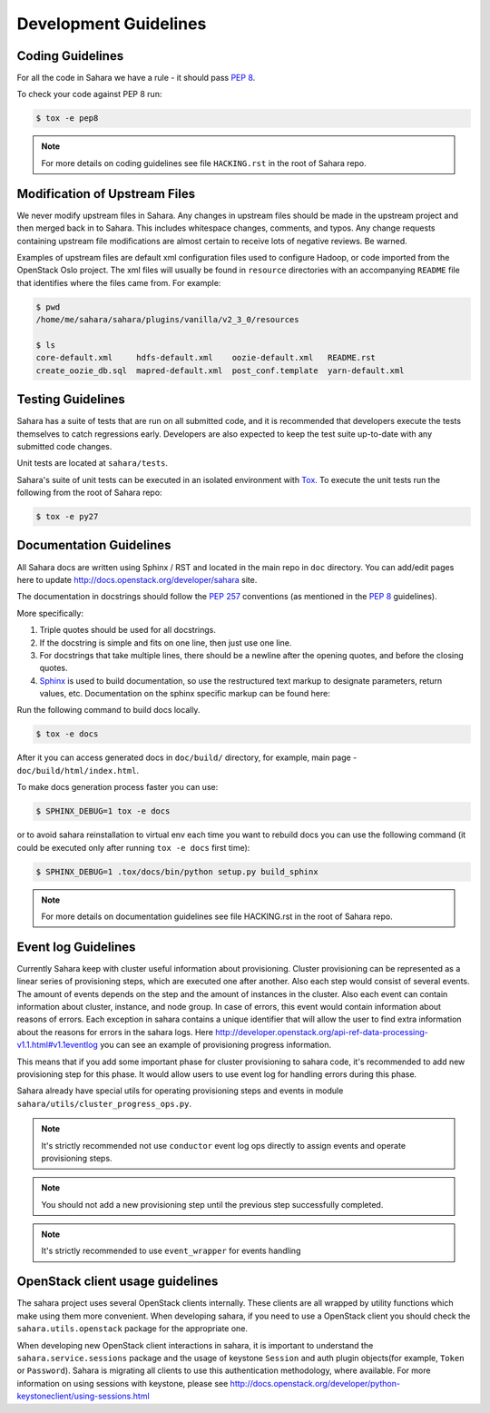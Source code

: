 Development Guidelines
======================

Coding Guidelines
-----------------

For all the code in Sahara we have a rule - it should pass `PEP 8`_.

To check your code against PEP 8 run:

.. sourcecode:: console

    $ tox -e pep8

.. note::
  For more details on coding guidelines see file ``HACKING.rst`` in the root
  of Sahara repo.

Modification of Upstream Files
------------------------------

We never modify upstream files in Sahara. Any changes in upstream files should be made
in the upstream project and then merged back in to Sahara.  This includes whitespace
changes, comments, and typos. Any change requests containing upstream file modifications
are almost certain to receive lots of negative reviews.  Be warned.

Examples of upstream files are default xml configuration files used to configure Hadoop, or
code imported from the OpenStack Oslo project. The xml files will usually be found in
``resource`` directories with an accompanying ``README`` file that identifies where the
files came from.  For example:

.. sourcecode:: console

  $ pwd
  /home/me/sahara/sahara/plugins/vanilla/v2_3_0/resources

  $ ls
  core-default.xml     hdfs-default.xml    oozie-default.xml   README.rst
  create_oozie_db.sql  mapred-default.xml  post_conf.template  yarn-default.xml
..

Testing Guidelines
------------------

Sahara has a suite of tests that are run on all submitted code,
and it is recommended that developers execute the tests themselves to
catch regressions early.  Developers are also expected to keep the
test suite up-to-date with any submitted code changes.

Unit tests are located at ``sahara/tests``.

Sahara's suite of unit tests can be executed in an isolated environment
with `Tox`_. To execute the unit tests run the following from the root of
Sahara repo:

.. sourcecode:: console

    $ tox -e py27


Documentation Guidelines
------------------------

All Sahara docs are written using Sphinx / RST and located in the main repo
in ``doc`` directory. You can add/edit pages here to update
http://docs.openstack.org/developer/sahara site.

The documentation in docstrings should follow the `PEP 257`_ conventions
(as mentioned in the `PEP 8`_ guidelines).

More specifically:

1. Triple quotes should be used for all docstrings.
2. If the docstring is simple and fits on one line, then just use
   one line.
3. For docstrings that take multiple lines, there should be a newline
   after the opening quotes, and before the closing quotes.
4. `Sphinx`_ is used to build documentation, so use the restructured text
   markup to designate parameters, return values, etc.  Documentation on
   the sphinx specific markup can be found here:



Run the following command to build docs locally.

.. sourcecode:: console

    $ tox -e docs

After it you can access generated docs in ``doc/build/`` directory, for example,
main page - ``doc/build/html/index.html``.

To make docs generation process faster you can use:

.. sourcecode:: console

    $ SPHINX_DEBUG=1 tox -e docs

or to avoid sahara reinstallation to virtual env each time you want to rebuild
docs you can use the following command (it could be executed only after
running ``tox -e docs`` first time):

.. sourcecode:: console

    $ SPHINX_DEBUG=1 .tox/docs/bin/python setup.py build_sphinx



.. note::
  For more details on documentation guidelines see file HACKING.rst in the root
  of Sahara repo.


.. _PEP 8: http://www.python.org/dev/peps/pep-0008/
.. _PEP 257: http://www.python.org/dev/peps/pep-0257/
.. _Tox: http://tox.testrun.org/
.. _Sphinx: http://sphinx.pocoo.org/markup/index.html

Event log Guidelines
--------------------

Currently Sahara keep with cluster useful information about provisioning.
Cluster provisioning can be represented as a linear series of provisioning
steps, which are executed one after another. Also each step would consist of
several events. The amount of events depends on the step and the amount of
instances in the cluster. Also each event can contain information about
cluster, instance, and node group. In case of errors, this event would contain
information about reasons of errors. Each exception in sahara contains a
unique identifier that will allow the user to find extra information about
the reasons for errors in the sahara logs. Here
http://developer.openstack.org/api-ref-data-processing-v1.1.html#v1.1eventlog
you can see an example of provisioning progress information.

This means that if you add some important phase for cluster provisioning to
sahara code, it's recommended to add new provisioning step for this phase.
It would allow users to use event log for handling errors during this phase.

Sahara already have special utils for operating provisioning steps and events
in module ``sahara/utils/cluster_progress_ops.py``.

.. note::
    It's strictly recommended not use ``conductor`` event log ops directly
    to assign events and operate provisioning steps.

.. note::
    You should not add a new provisioning step until the previous step
    successfully completed.

.. note::
    It's strictly recommended to use ``event_wrapper`` for events handling

OpenStack client usage guidelines
---------------------------------

The sahara project uses several OpenStack clients internally. These clients
are all wrapped by utility functions which make using them more convenient.
When developing sahara, if you need to use a OpenStack client you should
check the ``sahara.utils.openstack`` package for the appropriate one.

When developing new OpenStack client interactions in sahara, it is important
to understand the ``sahara.service.sessions`` package and the usage of
keystone ``Session`` and auth plugin objects(for example, ``Token`` or
``Password``). Sahara is migrating all clients to use this authentication
methodology, where available. For more information on using sessions with
keystone, please see
http://docs.openstack.org/developer/python-keystoneclient/using-sessions.html
